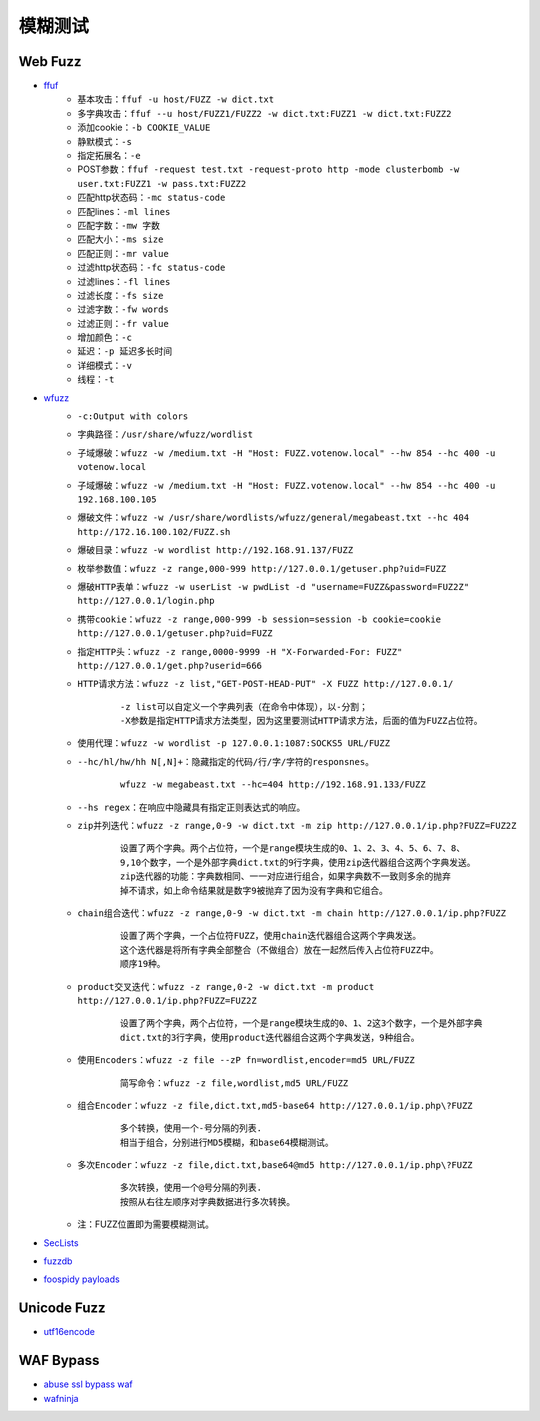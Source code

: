 模糊测试
----------------------------------------

Web Fuzz
~~~~~~~~~~~~~~~~~~~~~~~~~~~~~~~~~~~~~~~~
- `ffuf <https://github.com/ffuf/ffuf>`_
	+ 基本攻击：``ffuf -u host/FUZZ -w dict.txt``
	+ 多字典攻击：``ffuf --u host/FUZZ1/FUZZ2 -w dict.txt:FUZZ1 -w dict.txt:FUZZ2``
	+ 添加cookie：``-b COOKIE_VALUE``
	+ 静默模式：``-s``
	+ 指定拓展名：``-e``
	+ POST参数：``ffuf -request test.txt -request-proto http -mode clusterbomb -w user.txt:FUZZ1 -w pass.txt:FUZZ2``
	+ 匹配http状态码：``-mc status-code``
	+ 匹配lines：``-ml lines``
	+ 匹配字数：``-mw 字数``
	+ 匹配大小：``-ms size``
	+ 匹配正则：``-mr value``
	+ 过滤http状态码：``-fc status-code``
	+ 过滤lines：``-fl lines``
	+ 过滤长度：``-fs size``
	+ 过滤字数：``-fw words``
	+ 过滤正则：``-fr value``
	+ 增加颜色：``-c``
	+ 延迟：``-p 延迟多长时间``
	+ 详细模式：``-v``
	+ 线程：``-t``
	
- `wfuzz <https://github.com/xmendez/wfuzz>`_
	+ ``-c:Output with colors``
	+ ``字典路径：/usr/share/wfuzz/wordlist`` 
	+ ``子域爆破：wfuzz -w /medium.txt -H "Host: FUZZ.votenow.local" --hw 854 --hc 400 -u votenow.local``
	+ ``子域爆破：wfuzz -w /medium.txt -H "Host: FUZZ.votenow.local" --hw 854 --hc 400 -u 192.168.100.105``
	+ ``爆破文件：wfuzz -w /usr/share/wordlists/wfuzz/general/megabeast.txt --hc 404 http://172.16.100.102/FUZZ.sh`` 
	+ ``爆破目录：wfuzz -w wordlist http://192.168.91.137/FUZZ`` 
	+ ``枚举参数值：wfuzz -z range,000-999 http://127.0.0.1/getuser.php?uid=FUZZ`` 
	+ ``爆破HTTP表单：wfuzz -w userList -w pwdList -d "username=FUZZ&password=FUZ2Z" http://127.0.0.1/login.php`` 
	+ ``携带cookie：wfuzz -z range,000-999 -b session=session -b cookie=cookie http://127.0.0.1/getuser.php?uid=FUZZ`` 
	+ ``指定HTTP头：wfuzz -z range,0000-9999 -H "X-Forwarded-For: FUZZ" http://127.0.0.1/get.php?userid=666`` 
	+ ``HTTP请求方法：wfuzz -z list,"GET-POST-HEAD-PUT" -X FUZZ http://127.0.0.1/`` 
		::
		
			-z list可以自定义一个字典列表（在命令中体现），以-分割；
			-X参数是指定HTTP请求方法类型，因为这里要测试HTTP请求方法，后面的值为FUZZ占位符。
	+ ``使用代理：wfuzz -w wordlist -p 127.0.0.1:1087:SOCKS5 URL/FUZZ`` 
	+ ``--hc/hl/hw/hh N[,N]+：隐藏指定的代码/行/字/字符的responsnes。`` 
		::
		
			wfuzz -w megabeast.txt --hc=404 http://192.168.91.133/FUZZ
	+ ``--hs regex：在响应中隐藏具有指定正则表达式的响应。`` 
	+ ``zip并列迭代：wfuzz -z range,0-9 -w dict.txt -m zip http://127.0.0.1/ip.php?FUZZ=FUZ2Z`` 
		::
		
			设置了两个字典。两个占位符，一个是range模块生成的0、1、2、3、4、5、6、7、8、
			9,10个数字，一个是外部字典dict.txt的9行字典，使用zip迭代器组合这两个字典发送。
			zip迭代器的功能：字典数相同、一一对应进行组合，如果字典数不一致则多余的抛弃
			掉不请求，如上命令结果就是数字9被抛弃了因为没有字典和它组合。
	+ ``chain组合迭代：wfuzz -z range,0-9 -w dict.txt -m chain http://127.0.0.1/ip.php?FUZZ`` 
		::
		
			设置了两个字典，一个占位符FUZZ，使用chain迭代器组合这两个字典发送。
			这个迭代器是将所有字典全部整合（不做组合）放在一起然后传入占位符FUZZ中。
			顺序19种。
	+ ``product交叉迭代：wfuzz -z range,0-2 -w dict.txt -m product http://127.0.0.1/ip.php?FUZZ=FUZ2Z`` 
		::
		
			设置了两个字典，两个占位符，一个是range模块生成的0、1、2这3个数字，一个是外部字典
			dict.txt的3行字典，使用product迭代器组合这两个字典发送，9种组合。
	+ ``使用Encoders：wfuzz -z file --zP fn=wordlist,encoder=md5 URL/FUZZ`` 
		::
		
			简写命令：wfuzz -z file,wordlist,md5 URL/FUZZ
	+ ``组合Encoder：wfuzz -z file,dict.txt,md5-base64 http://127.0.0.1/ip.php\?FUZZ`` 
		::
		
			多个转换，使用一个-号分隔的列表.
			相当于组合，分别进行MD5模糊，和base64模糊测试。
	+ ``多次Encoder：wfuzz -z file,dict.txt,base64@md5 http://127.0.0.1/ip.php\?FUZZ`` 
		::
		
			多次转换，使用一个@号分隔的列表.
			按照从右往左顺序对字典数据进行多次转换。
	+ 注：FUZZ位置即为需要模糊测试。
- `SecLists <https://github.com/danielmiessler/SecLists>`_
- `fuzzdb <https://github.com/fuzzdb-project/fuzzdb>`_
- `foospidy payloads <https://github.com/foospidy/payloads>`_

Unicode Fuzz
~~~~~~~~~~~~~~~~~~~~~~~~~~~~~~~~~~~~~~~~
- `utf16encode <http://www.fileformat.info/info/charset/UTF-16/list.htm>`_

WAF Bypass
~~~~~~~~~~~~~~~~~~~~~~~~~~~~~~~~~~~~~~~~
- `abuse ssl bypass waf <https://github.com/LandGrey/abuse-ssl-bypass-waf>`_
- `wafninja <https://github.com/khalilbijjou/wafninja>`_
